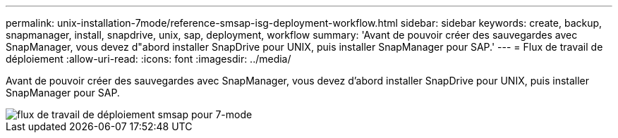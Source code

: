 ---
permalink: unix-installation-7mode/reference-smsap-isg-deployment-workflow.html 
sidebar: sidebar 
keywords: create, backup, snapmanager, install, snapdrive, unix, sap, deployment, workflow 
summary: 'Avant de pouvoir créer des sauvegardes avec SnapManager, vous devez d"abord installer SnapDrive pour UNIX, puis installer SnapManager pour SAP.' 
---
= Flux de travail de déploiement
:allow-uri-read: 
:icons: font
:imagesdir: ../media/


[role="lead"]
Avant de pouvoir créer des sauvegardes avec SnapManager, vous devez d'abord installer SnapDrive pour UNIX, puis installer SnapManager pour SAP.

image::../media/smsap_deployment_workflow_7mode.gif[flux de travail de déploiement smsap pour 7-mode]
